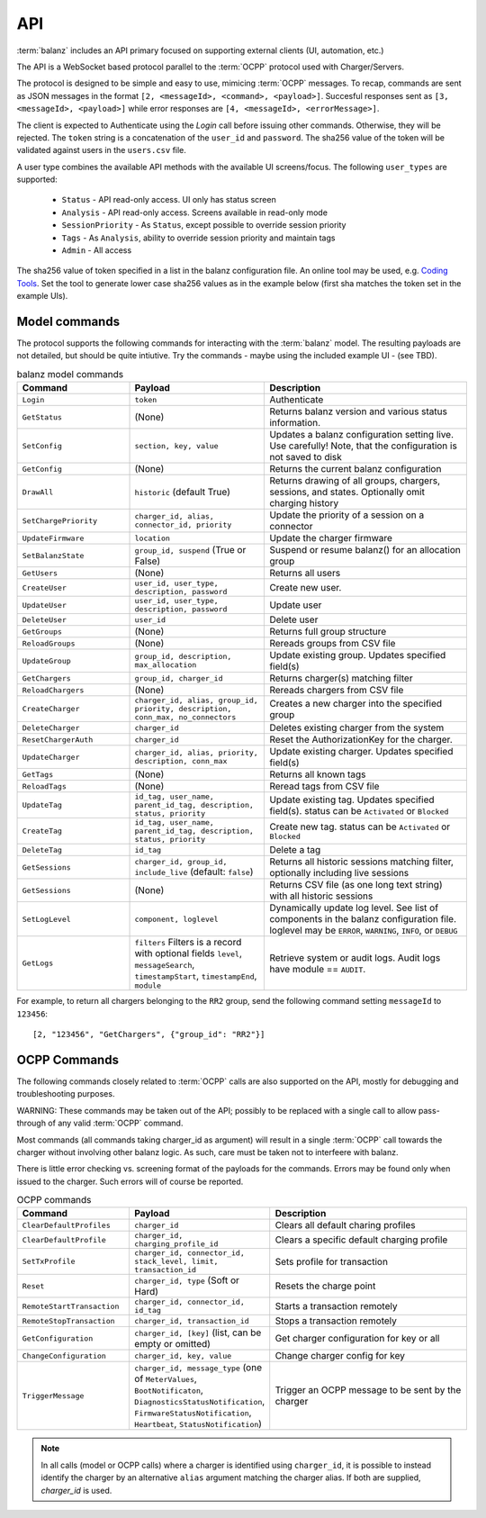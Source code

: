 API
===

:term:`balanz` includes an API primary focused on supporting external clients (UI, automation, etc.)

The API is a WebSocket based protocol parallel to the :term:`OCPP` protocol used with Charger/Servers.

The protocol is designed to be simple and easy to use, mimicing :term:`OCPP` messages. To recap, commands are sent
as JSON messages in the format ``[2, <messageId>, <command>, <payload>]``. Succesful responses sent as 
``[3, <messageId>, <payload>]`` while error responses are ``[4, <messageId>, <errorMessage>]``.

The client is expected to Authenticate using the `Login` call before issuing other commands. Otherwise,
they will be rejected. The ``token`` string is a concatenation of the ``user_id`` and ``password``.
The sha256 value of the token will be validated against users in the ``users.csv`` file.

A user type combines the available API methods with the available UI screens/focus. The following ``user_types`` are supported:

  - ``Status`` - API read-only access. UI only has status screen
  - ``Analysis`` - API read-only access. Screens available in read-only mode
  - ``SessionPriority`` - As ``Status``, except possible to override session priority
  - ``Tags`` - As ``Analysis``, ability to override session priority and maintain tags
  - ``Admin`` - All access

The sha256 value of token specified in a list in the balanz configuration file.
An online tool may be used, e.g. `Coding Tools <https://coding.tools/sha256>`_. Set the tool to generate
lower case sha256 values as in the example below (first sha matches the token set in the example UIs).

.. code-block:: text
    :caption: Example ``users.csv`` file

    user_id,user_type,description,auth_sha
    delete-admin,Admin,Initial admin user (admin/admin) - DELETE ME,d82494f05d6917ba02f7aaa29689ccb444bb73f20380876cb05d1f37537b7892
    example-ui,Admin,,4a8b74ba66bb2dad068addac37fa6faaa8996ca84a4d94bdc12a54e4e2732a6a


Model commands
--------------

The protocol supports the following commands for interacting with the :term:`balanz` model. The resulting payloads
are not detailed, but should be quite intiutive. Try the commands - maybe using the included example UI -
(see TBD). 

.. list-table:: balanz model commands
   :widths: 25 30 45
   :header-rows: 1

   * - Command
     - Payload
     - Description
   * - ``Login``
     - ``token``
     - Authenticate
   * - ``GetStatus``
     - (None)
     - Returns balanz version and various status information.
   * - ``SetConfig``
     - ``section, key, value`` 
     - Updates a balanz configuration setting live. Use carefully! Note, that the configuration is not saved to disk
   * - ``GetConfig``
     - (None)
     - Returns the current balanz configuration
   * - ``DrawAll``
     - ``historic`` (default True)
     - Returns drawing of all groups, chargers, sessions, and states. Optionally omit charging history
   * - ``SetChargePriority``
     - ``charger_id, alias, connector_id, priority``
     - Update the priority of a session on a connector 
   * - ``UpdateFirmware``
     - ``location``
     - Update the charger firmware 
   * - ``SetBalanzState``
     - ``group_id, suspend`` (True or False)
     - Suspend or resume balanz() for an allocation group
   * - ``GetUsers``
     - (None)
     - Returns all users
   * - ``CreateUser``
     - ``user_id, user_type, description, password``
     - Create new user. 
   * - ``UpdateUser``
     - ``user_id, user_type, description, password``
     - Update user
   * - ``DeleteUser``
     - ``user_id``
     - Delete user
   * - ``GetGroups``
     - (None)
     - Returns full group structure
   * - ``ReloadGroups``
     - (None)
     - Rereads groups from CSV file
   * - ``UpdateGroup``
     - ``group_id, description, max_allocation``
     - Update existing group. Updates specified field(s)
   * - ``GetChargers``
     - ``group_id, charger_id``
     - Returns charger(s) matching filter
   * - ``ReloadChargers``
     - (None)
     - Rereads chargers from CSV file
   * - ``CreateCharger``
     - ``charger_id, alias, group_id, priority, description, conn_max, no_connectors``
     - Creates a new charger into the specified group
   * - ``DeleteCharger``
     - ``charger_id``
     - Deletes existing charger from the system
   * - ``ResetChargerAuth``
     - ``charger_id``
     - Reset the AuthorizationKey for the charger. 
   * - ``UpdateCharger``
     - ``charger_id, alias, priority, description, conn_max``
     - Update existing charger. Updates specified field(s)
   * - ``GetTags``
     - (None)
     - Returns all known tags
   * - ``ReloadTags``
     - (None)
     - Reread tags from CSV file
   * - ``UpdateTag``
     - ``id_tag, user_name, parent_id_tag, description, status, priority``
     - Update existing tag. Updates specified field(s). status can be ``Activated`` or ``Blocked``
   * - ``CreateTag``
     - ``id_tag, user_name, parent_id_tag, description, status, priority``
     - Create new tag. status can be ``Activated`` or ``Blocked``
   * - ``DeleteTag``
     - ``id_tag``
     - Delete a tag
   * - ``GetSessions``
     - ``charger_id, group_id, include_live`` (default: ``false``)
     - Returns all historic sessions matching filter, optionally including live sessions
   * - ``GetSessions``
     - (None)
     - Returns CSV file (as one long text string) with all historic sessions
   * - ``SetLogLevel``
     - ``component, loglevel``
     - Dynamically update log level. See list of components in the balanz configuration file. 
       loglevel may be ``ERROR``, ``WARNING``, ``INFO``, or ``DEBUG``
   * - ``GetLogs``
     - ``filters`` Filters is a record with optional fields ``level``, ``messageSearch``, 
       ``timestampStart``, ``timestampEnd``, ``module``
     - Retrieve system or audit logs. Audit logs have module == ``AUDIT``.


For example, to return all chargers belonging to the ``RR2`` group, send the following command
setting ``messageId`` to ``123456``::

    [2, "123456", "GetChargers", {"group_id": "RR2"}]



OCPP Commands
-------------

The following commands closely related to :term:`OCPP` calls are also supported on the API,
mostly for debugging and troubleshooting purposes. 

WARNING: These commands may be taken out of the API; possibly to be replaced with a single call to allow
pass-through of any valid :term:`OCPP` command.

Most commands (all commands taking charger_id as argument) will result in a single
:term:`OCPP` call towards the charger without involving other balanz logic. As such, care
must be taken not to interfeere with balanz.

There is little error checking vs. screening format of the payloads for the commands.
Errors may be found only when issued to the charger. Such errors will of course be
reported.

.. list-table:: OCPP commands
   :widths: 25 30 45
   :header-rows: 1

   * - Command
     - Payload
     - Description
   * - ``ClearDefaultProfiles``
     - ``charger_id``
     - Clears all default charing profiles
   * - ``ClearDefaultProfile``
     - ``charger_id, charging_profile_id``
     - Clears a specific default charging profile
   * - ``SetTxProfile``
     - ``charger_id, connector_id, stack_level, limit, transaction_id``
     - Sets profile for transaction
   * - ``Reset``
     - ``charger_id, type`` (Soft or Hard)
     - Resets the charge point
   * - ``RemoteStartTransaction``
     - ``charger_id, connector_id, id_tag``
     - Starts a transaction remotely
   * - ``RemoteStopTransaction``
     - ``charger_id, transaction_id``
     - Stops a transaction remotely
   * - ``GetConfiguration``
     - ``charger_id, [key]`` (list, can be empty or omitted)
     - Get charger configuration for key or all
   * - ``ChangeConfiguration``
     - ``charger_id, key, value``
     - Change charger config for key
   * - ``TriggerMessage``
     - ``charger_id, message_type`` (one of ``MeterValues``, ``BootNotificaton``, ``DiagnosticsStatusNotification``,
       ``FirmwareStatusNotification``, ``Heartbeat``, ``StatusNotification``)
     - Trigger an OCPP message to be sent by the charger

.. note::
  In all calls (model or OCPP calls) where a charger is identified using ``charger_id``, it is 
  possible to instead identify the charger by an alternative ``alias`` argument matching the
  charger alias. If both are supplied, `charger_id` is used.